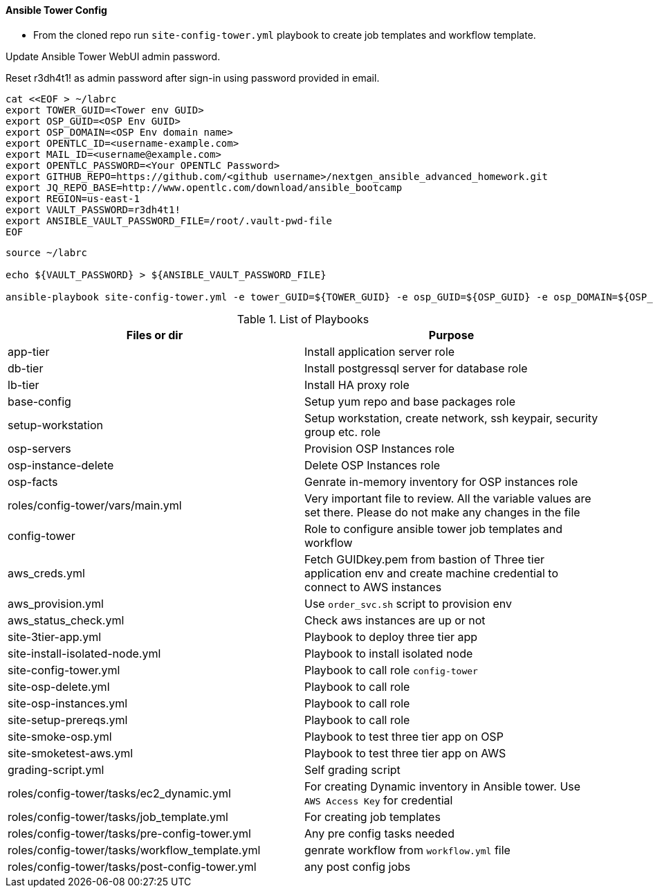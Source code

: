 ==== Ansible Tower Config


* From the cloned repo run `site-config-tower.yml` playbook to create job templates and workflow template.

Update Ansible Tower WebUI admin password.

Reset r3dh4t1! as admin password after sign-in using password provided in email.

[source,bash]
----
cat <<EOF > ~/labrc
export TOWER_GUID=<Tower env GUID>
export OSP_GUID=<OSP Env GUID>
export OSP_DOMAIN=<OSP Env domain name>
export OPENTLC_ID=<username-example.com>
export MAIL_ID=<username@example.com>
export OPENTLC_PASSWORD=<Your OPENTLC Password>
export GITHUB_REPO=https://github.com/<github username>/nextgen_ansible_advanced_homework.git
export JQ_REPO_BASE=http://www.opentlc.com/download/ansible_bootcamp
export REGION=us-east-1
export VAULT_PASSWORD=r3dh4t1!
export ANSIBLE_VAULT_PASSWORD_FILE=/root/.vault-pwd-file
EOF
----

[source,bash]
----
source ~/labrc

echo ${VAULT_PASSWORD} > ${ANSIBLE_VAULT_PASSWORD_FILE}

ansible-playbook site-config-tower.yml -e tower_GUID=${TOWER_GUID} -e osp_GUID=${OSP_GUID} -e osp_DOMAIN=${OSP_DOMAIN} -e opentlc_login=${OPENTLC_ID} -e path_to_opentlc_key=/root/.ssh/mykey.pem -e param_repo_base=${JQ_REPO_BASE} -e opentlc_password=${OPENTLC_PASSWORD} -e REGION_NAME=${REGION} -e EMAIL=${MAIL_ID} -e github_repo=${GITHUB_REPO} -e @vars/secrets.yml
----


.List of Playbooks
[%header,cols=2*]
|===
| Files or dir | Purpose
| app-tier | Install application server role
| db-tier  | Install postgressql server for database role
| lb-tier  | Install HA proxy role
| base-config | Setup yum repo and base packages role
| setup-workstation | Setup workstation, create network, ssh keypair, security group etc. role
| osp-servers | Provision OSP Instances role
| osp-instance-delete | Delete OSP Instances role
| osp-facts | Genrate in-memory inventory for OSP instances role
| roles/config-tower/vars/main.yml | Very important file to review. All the variable values are set there. Please do not make any changes in the file
| config-tower | Role to configure ansible tower job templates and workflow
| aws_creds.yml | Fetch GUIDkey.pem from bastion of Three tier application env and create machine credential to connect to AWS instances
| aws_provision.yml | Use `order_svc.sh` script to provision env
| aws_status_check.yml | Check aws instances are up or not
| site-3tier-app.yml | Playbook to deploy three tier app
| site-install-isolated-node.yml | Playbook to install isolated node
| site-config-tower.yml | Playbook to call role `config-tower`
| site-osp-delete.yml | Playbook to call role
| site-osp-instances.yml | Playbook to call role
| site-setup-prereqs.yml | Playbook to call role
| site-smoke-osp.yml | Playbook to test three tier app on OSP
| site-smoketest-aws.yml | Playbook to test three tier app on AWS
| grading-script.yml | Self grading script
| roles/config-tower/tasks/ec2_dynamic.yml | For creating Dynamic inventory in Ansible tower. Use `AWS Access Key` for credential
| roles/config-tower/tasks/job_template.yml | For creating job templates
| roles/config-tower/tasks/pre-config-tower.yml | Any pre config tasks needed
| roles/config-tower/tasks/workflow_template.yml | genrate workflow from `workflow.yml` file
| roles/config-tower/tasks/post-config-tower.yml | any post config jobs
|===
